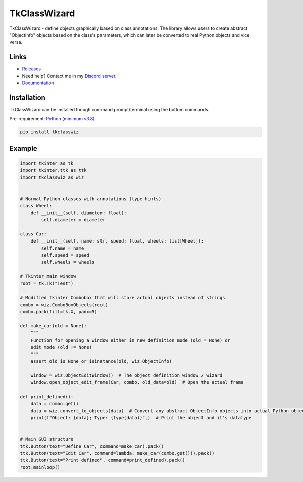 =========================================================
TkClassWizard
=========================================================
TkClassWizard - define objects graphically based on class annotations.
The library allows users to create abstract "ObjectInfo" objects based on the class's parameters, which
can later be converted to real Python objects and vice versa.

---------------------
Links
---------------------
- `Releases <https://github.com/davidhozic/TkClassWizard/releases>`_
- Need help? Contact me in my `Discord server <https://discord.gg/DEnvahb2Sw>`_.
- `Documentation <https://tkclasswizard.readthedocs.io/>`_

----------------------
Installation
----------------------
TkClassWizard can be installed though command prompt/terminal using the bottom commands.
        
Pre-requirement: `Python (minimum v3.8) <https://www.python.org/downloads/>`_


.. code-block:: bash

    pip install tkclasswiz

----------------------
Example
----------------------

.. image:: docs/source/guide/images/new_define_frame_struct_new_str.png
    :width: 15cm

.. code-block:: python

    import tkinter as tk
    import tkinter.ttk as ttk
    import tkclasswiz as wiz


    # Normal Python classes with annotations (type hints)
    class Wheel:
        def __init__(self, diameter: float):
            self.diameter = diameter

    class Car:
        def __init__(self, name: str, speed: float, wheels: list[Wheel]):
            self.name = name
            self.speed = speed
            self.wheels = wheels

    # Tkinter main window
    root = tk.Tk("Test")

    # Modified tkinter Combobox that will store actual objects instead of strings
    combo = wiz.ComboBoxObjects(root)
    combo.pack(fill=tk.X, padx=5)

    def make_car(old = None):
        """
        Function for opening a window either in new definition mode (old = None) or
        edit mode (old != None)
        """
        assert old is None or isinstance(old, wiz.ObjectInfo)

        window = wiz.ObjectEditWindow()  # The object definition window / wizard
        window.open_object_edit_frame(Car, combo, old_data=old)  # Open the actual frame

    def print_defined():
        data = combo.get()
        data = wiz.convert_to_objects(data)  # Convert any abstract ObjectInfo objects into actual Python objects
        print(f"Object: {data}; Type: {type(data)}",)  # Print the object and it's datatype


    # Main GUI structure
    ttk.Button(text="Define Car", command=make_car).pack()
    ttk.Button(text="Edit Car", command=lambda: make_car(combo.get())).pack()
    ttk.Button(text="Print defined", command=print_defined).pack()
    root.mainloop()
